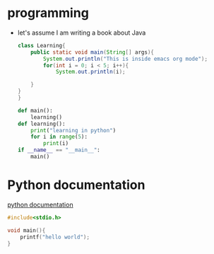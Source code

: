 #+TITLE:
#+AUTHOR:


* programming
- let's assume I am writing a book about Java
  #+begin_src java
    class Learning{
        public static void main(String[] args){
            System.out.println("This is inside emacs org mode");
            for(int i = 0; i < 5; i++){
                System.out.println(i);

        }
    }
    }
  #+end_src

  #+begin_src python :results output
    def main():
        learning()
    def learning():
        print("learning in python")
        for i in range(5):
            print(i)
    if __name__ == "__main__":
        main()
  #+end_src

* Python documentation
[[https://python.org][python documentation]]

#+begin_src c :results output
  #include<stdio.h>

  void main(){
      printf("hello world");
  }
#+end_src
